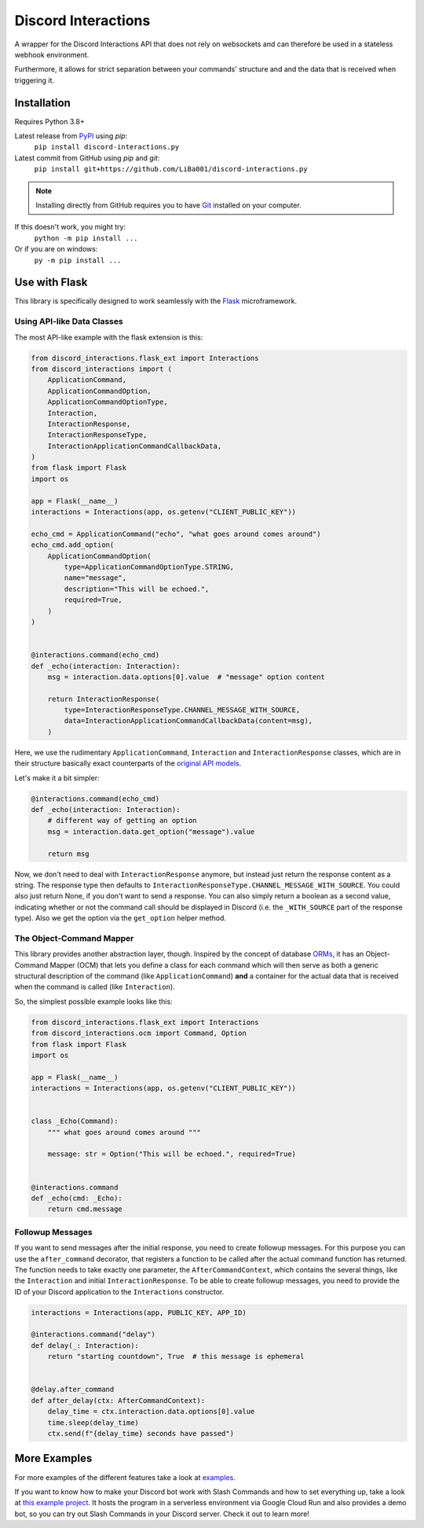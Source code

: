 Discord Interactions
====================

.. image:: https://badge.fury.io/py/discord-interactions.py.svg
    :target: https://pypi.org/project/discord-interactions.py
    :alt: PyPI

.. image:: https://readthedocs.org/projects/discord-interactionspy/badge/?version=latest
    :target: https://discord-interactionspy.readthedocs.io/en/latest/?badge=latest
    :alt: Documentation Status

.. image:: https://img.shields.io/github/license/LiBa001/discord-interactions.py
    :target: https://github.com/LiBa001/discord-interactions.py/blob/master/LICENSE
    :alt: License

.. image:: https://img.shields.io/badge/code%20style-black-000000.svg
    :target: https://github.com/psf/black

.. image:: https://github.com/LiBa001/discord-interactions.py/workflows/Python%20package/badge.svg
    :target: https://github.com/LiBa001/discord-interactions.py/actions


A wrapper for the Discord Interactions API that does not rely on websockets
and can therefore be used in a stateless webhook environment.

Furthermore, it allows for strict separation between your commands' structure
and and the data that is received when triggering it.


Installation
------------

Requires Python 3.8+

Latest release from PyPI_ using *pip*:
    ``pip install discord-interactions.py``

Latest commit from GitHub using *pip* and *git*:
    ``pip install git+https://github.com/LiBa001/discord-interactions.py``

.. note::

    Installing directly from GitHub
    requires you to have Git_ installed on your computer.

If this doesn't work, you might try:
    ``python -m pip install ...``
Or if you are on windows:
    ``py -m pip install ...``


Use with Flask
--------------

This library is specifically designed to work seamlessly with the Flask_ microframework.

Using API-like Data Classes
~~~~~~~~~~~~~~~~~~~~~~~~~~~~~

The most API-like example with the flask extension is this:

.. code-block:: py

    from discord_interactions.flask_ext import Interactions
    from discord_interactions import (
        ApplicationCommand,
        ApplicationCommandOption,
        ApplicationCommandOptionType,
        Interaction,
        InteractionResponse,
        InteractionResponseType,
        InteractionApplicationCommandCallbackData,
    )
    from flask import Flask
    import os

    app = Flask(__name__)
    interactions = Interactions(app, os.getenv("CLIENT_PUBLIC_KEY"))

    echo_cmd = ApplicationCommand("echo", "what goes around comes around")
    echo_cmd.add_option(
        ApplicationCommandOption(
            type=ApplicationCommandOptionType.STRING,
            name="message",
            description="This will be echoed.",
            required=True,
        )
    )


    @interactions.command(echo_cmd)
    def _echo(interaction: Interaction):
        msg = interaction.data.options[0].value  # "message" option content

        return InteractionResponse(
            type=InteractionResponseType.CHANNEL_MESSAGE_WITH_SOURCE,
            data=InteractionApplicationCommandCallbackData(content=msg),
        )

Here, we use the rudimentary ``ApplicationCommand``, ``Interaction`` and
``InteractionResponse`` classes, which are in their structure basically
exact counterparts of the `original API models`__.

__ https://discord.com/developers/docs/interactions/slash-commands#data-models-and-types

Let's make it a bit simpler:

.. code-block:: py

    @interactions.command(echo_cmd)
    def _echo(interaction: Interaction):
        # different way of getting an option
        msg = interaction.data.get_option("message").value

        return msg

Now, we don't need to deal with ``InteractionResponse`` anymore, but instead just
return the response content as a string. The response type then defaults to
``InteractionResponseType.CHANNEL_MESSAGE_WITH_SOURCE``. You could also just return
None, if you don't want to send a response. You can also simply return a boolean as a
second value, indicating whether or not the command call should be displayed in Discord
(i.e. the ``_WITH_SOURCE`` part of the response type).
Also we get the option via the ``get_option`` helper method.


The Object-Command Mapper
~~~~~~~~~~~~~~~~~~~~~~~~~

This library provides another abstraction layer, though.
Inspired by the concept of database ORMs_, it has an Object-Command Mapper (OCM)
that lets you define a class for each command which will then serve as both
a generic structural description of the command (like ``ApplicationCommand``)
**and** a container for the actual data that is received
when the command is called (like ``Interaction``).

So, the simplest possible example looks like this:

.. code-block:: py

    from discord_interactions.flask_ext import Interactions
    from discord_interactions.ocm import Command, Option
    from flask import Flask
    import os

    app = Flask(__name__)
    interactions = Interactions(app, os.getenv("CLIENT_PUBLIC_KEY"))


    class _Echo(Command):
        """ what goes around comes around """

        message: str = Option("This will be echoed.", required=True)


    @interactions.command
    def _echo(cmd: _Echo):
        return cmd.message


Followup Messages
~~~~~~~~~~~~~~~~~

If you want to send messages after the initial response, you need to create followup
messages. For this purpose you can use the ``after_command`` decorator, that registers
a function to be called after the actual command function has returned. The function
needs to take exactly one parameter, the ``AfterCommandContext``, which contains the
several things, like the ``Interaction`` and initial ``InteractionResponse``.
To be able to create followup messages, you need to provide the ID of your Discord
application to the ``Interactions`` constructor.

.. code-block:: py

    interactions = Interactions(app, PUBLIC_KEY, APP_ID)

    @interactions.command("delay")
    def delay(_: Interaction):
        return "starting countdown", True  # this message is ephemeral


    @delay.after_command
    def after_delay(ctx: AfterCommandContext):
        delay_time = ctx.interaction.data.options[0].value
        time.sleep(delay_time)
        ctx.send(f"{delay_time} seconds have passed")


More Examples
-------------

For more examples of the different features take a look at examples_.

If you want to know how to make your Discord bot work with Slash Commands
and how to set everything up, take a look at `this example project`__.
It hosts the program in a serverless environment via Google Cloud Run and also
provides a demo bot, so you can try out Slash Commands in your Discord server.
Check it out to learn more!

__ https://github.com/LiBa001/discord-interactions-example


.. _Git: https://git-scm.com
.. _PyPI: https://pypi.org
.. _Flask: https://flask.palletsprojects.com/
.. _ORMs: https://en.wikipedia.org/wiki/Object%E2%80%93relational_mapping
.. _examples: https://github.com/LiBa001/discord-interactions.py/tree/master/examples
